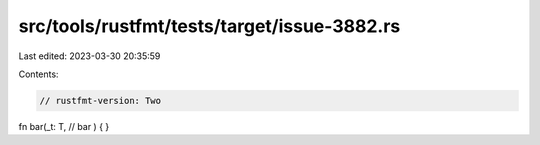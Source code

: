 src/tools/rustfmt/tests/target/issue-3882.rs
============================================

Last edited: 2023-03-30 20:35:59

Contents:

.. code-block:: rs

    // rustfmt-version: Two
fn bar(_t: T, // bar
) {
}


